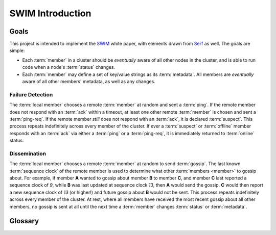 
=================
SWIM Introduction
=================

Goals
-----

This project is intended to implement the `SWIM`_ white paper, with elements
drawn from `Serf`_ as well. The goals are simple:

- Each :term:`member` in a cluster should be *eventually* aware of all other
  nodes in the cluster, and is able to run code when a node's :term:`status`
  changes.
- Each :term:`member` may define a set of key/value strings as its
  :term:`metadata`. All members are *eventually* aware of all other members'
  metadata, as well as any changes.

Failure Detection
~~~~~~~~~~~~~~~~~

The :term:`local member` chooses a remote :term:`member` at random and sent a
:term:`ping`. If the remote member does not respond with an :term:`ack` within
a timeout, at least one other remote :term:`member` is chosen and sent a
:term:`ping-req`. If the remote member *still* does not respond with an
:term:`ack`, it is declared :term:`suspect`. This process repeats indefinitely
across every member of the cluster. If ever a :term:`suspect` or
:term:`offline` member responds with an :term:`ack` via either a :term:`ping`
or a :term:`ping-req`, it is immediately returned to :term:`online` status.

Dissemination
~~~~~~~~~~~~~

The :term:`local member` chooses a remote :term:`member` at random to send
:term:`gossip`. The last known :term:`sequence clock` of the remote member is
used to determine what other :term:`members <member>` to gossip about.  For
example, if member **A** wanted to gossip about member **B** to member **C**,
and member **C** last reported a sequence clock of *9*, while **B** was last
updated at sequence clock *13*, then **A** would send the gossip. **C** would
then report a new sequence clock of *13* (or higher!) and future gossip about
**B** would not be sent. This process repeats indefinitely across every member
of the cluster. At rest, where all members have received the most recent gossip
about all other members, no gossip is sent at all until the next time a
:term:`member` changes :term:`status` or :term:`metadata`.

Glossary
--------

.. glossary::

   SWIM
      Scalable Weakly-consistent Infection-style Process Group Membership
      Protocol, defined in the `SWIM`_ white paper.

   member
   node
      A member is an instance that is initially aware of at least one other
      member, and then transitively is made aware of other members that are
      known by that member, forming a cluster.

   local member
      The :term:`member` corresponding to the current process. This
      :term:`member` is *always* online and is the only :term:`member` whose
      :term:`metadata` may be changed. The local member perceives other members
      in the cluster based on their most recently known :term:`status` and
      :term:`metadata`.

   peer member
      One of the :term:`member` instances that is remote in the cluster. A copy
      of each peer member's :term:`status` and :term:`metadata` is maintained
      by the :term:`local member` and updated based on failure detection and
      dissemination.

   status
      One of three states that a :term:`peer member` can hold, as perceived the
      :term:`local member`: :term:`online`, :term:`suspect`, or
      :term:`offline`.

   online : status
      A :term:`status` meaning recent failure detection attempts have
      successfully received an :term:`ack` from the :term:`peer member`.

   suspect : status
      A :term:`status` meaning that a recently-online :term:`member` has not
      responded to at least one failure detection attempt.

   offline : status
      A :term:`status` meaning the :term:`member` has not responded with an
      :term:`ack` to any recent failure detection attempts. A :term:`suspect`
      member becomes :term:`offline` only after some time elapses, to prevent
      false positives.

   metadata
      An immutable mapping of key/value strings associated with each
      :term:`member`. New mappings may be assigned, and the latest mapping will
      always be disseminated across the cluster.

   transport
      An interface for implementing alternative transmission mechanisms instead
      of the builtin :mod:`~swimprotocol.udp`. A transport is capable of
      sending and receiving :term:`packet` messages.

   packet
      A simple, one-way message that is sent from the :term:`member` to
      another. In :mod:`~swimprotocol.udp`, these directly correspond to
      `datagrams <https://en.wikipedia.org/wiki/Datagram>`_.

   ping : packet
      A :term:`packet` that requests that a :term:`peer member` reply to the
      source :term:`member` with an :term:`ack`. This is the most basic attempt
      to detect when members have gone offline.

   ping-req : packet
      A :term:`packet` that requests that a :term:`peer member` send its own
      :term:`ping` to a second :term:`peer member`. If the recipient receives
      an :term:`ack`, it is forwarded back to the source :term:`member`.

   ack : packet
      A :term:`packet` sent in response to a :term:`ping` or :term:`ping-req`
      indicating that the source :term:`member` is :term:`online`.

   gossip : packet
      A :term:`packet` that informs one :term:`member` of the currently
      known :term:`status` and :term:`metadata` of another :term:`member`.

   sequence clock
      A `Lamport timestamp`_, an always-increasing counter where the next value
      is always higher than any other observed value, used to determine whether
      :term:`gossip` is new enough to be applied or disseminated.

   demo
      The included `demo`_ is designed to show typing being disseminated across
      the cluster, as well as watch as :term:`member` statuses change as demo
      instances are stopped and started.

.. _SWIM: https://www.cs.cornell.edu/projects/Quicksilver/public_pdfs/SWIM.pdf
.. _Serf: https://www.serf.io/docs/internals/gossip.html
.. _Lamport timestamp: https://en.wikipedia.org/wiki/Lamport_timestamp
.. _demo: https://github.com/icgood/swim-protocol#running-the-demo
